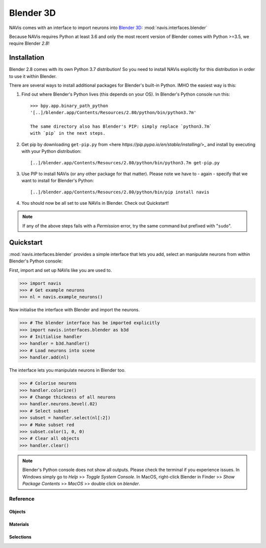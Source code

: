 .. _blender3d:

.. role:: red

Blender 3D
----------


NAVis comes with an interface to import neurons into
`Blender 3D <https://www.blender.org>`_: :mod:`navis.interfaces.blender`

Because NAVis requires Python at least 3.6 and only the most recent version of
Blender comes with Python >=3.5, we require Blender *2.8*!

Installation
============

Blender 2.8 comes with its own Python 3.7 distribution! So you need to install
NAVis explicitly for this distribution in order to use it within Blender.

There are several ways to install additional packages for Blender's
built-in Python. IMHO the easiest way is this:

1. Find out where Blender's Python lives (this depends on your OS). In
   :red:`Blender's Python console` run this::

    >>> bpy.app.binary_path_python
    '[..]/blender.app/Contents/Resources/2.80/python/bin/python3.7m'

    The same directory also has Blender's PIP: simply replace `python3.7m`
    with `pip` in the next steps.

2. Get pip by downloading ``get-pip.py`` from <here `https://pip.pypa.io/en/stable/installing/`>_
   and install by executing with your Python distribution::

    [..]/blender.app/Contents/Resources/2.80/python/bin/python3.7m get-pip.py

3. Use PIP to install NAVis (or any other package for that
   matter). Please note we have to - again - specify that we want to install
   for Blender's Python::

    [..]/blender.app/Contents/Resources/2.80/python/bin/pip install navis

4. You should now be all set to use NAVis in Blender. Check out Quickstart!

.. note::
   If any of the above steps fails with a *Permission* error, try the same
   command but prefixed with "``sudo``".

Quickstart
==========

:mod:`navis.interfaces.blender` provides a simple interface that lets you add,
select an manipulate neurons from within :red:`Blender's Python console`:

First, import and set up NAVis like you are used to.

>>> import navis
>>> # Get example neurons
>>> nl = navis.example_neurons()

Now initialise the interface with Blender and import the neurons.

>>> # The blender interface has be imported explicitly
>>> import navis.interfaces.blender as b3d
>>> # Initialise handler
>>> handler = b3d.handler()
>>> # Load neurons into scene
>>> handler.add(nl)

The interface lets you manipulate neurons in Blender too.

>>> # Colorise neurons
>>> handler.colorize()
>>> # Change thickness of all neurons
>>> handler.neurons.bevel(.02)
>>> # Select subset
>>> subset = handler.select(nl[:2])
>>> # Make subset red
>>> subset.color(1, 0, 0)
>>> # Clear all objects
>>> handler.clear()

.. note::
   Blender's Python console does not show all outputs. Please check the terminal
   if you experience issues. In Windows simply go to `Help` >> `Toggle System
   Console`. In MacOS, right-click Blender in Finder >> `Show Package Contents`
   >> `MacOS` >> double click on `blender`.

Reference
~~~~~~~~~

Objects
+++++++
.. autosummary::
    :toctree: generated/

    navis.interfaces.blender.Handler.add
    navis.interfaces.blender.Handler.clear
    navis.interfaces.blender.Handler.select
    navis.interfaces.blender.Handler.hide
    navis.interfaces.blender.Handler.unhide

Materials
+++++++++
.. autosummary::
    :toctree: generated/

    navis.interfaces.blender.Handler.color
    navis.interfaces.blender.Handler.colorize
    navis.interfaces.blender.Handler.emit
    navis.interfaces.blender.Handler.use_transparency
    navis.interfaces.blender.Handler.alpha
    navis.interfaces.blender.Handler.bevel


Selections
++++++++++
.. autosummary::
    :toctree: generated/

    navis.interfaces.blender.Handler.select

    navis.interfaces.blender.ObjectList.select
    navis.interfaces.blender.ObjectList.color
    navis.interfaces.blender.ObjectList.colorize
    navis.interfaces.blender.ObjectList.emit
    navis.interfaces.blender.ObjectList.use_transparency
    navis.interfaces.blender.ObjectList.alpha
    navis.interfaces.blender.ObjectList.bevel

    navis.interfaces.blender.ObjectList.hide
    navis.interfaces.blender.ObjectList.unhide
    navis.interfaces.blender.ObjectList.hide_others

    navis.interfaces.blender.ObjectList.delete

    navis.interfaces.blender.ObjectList.to_json
